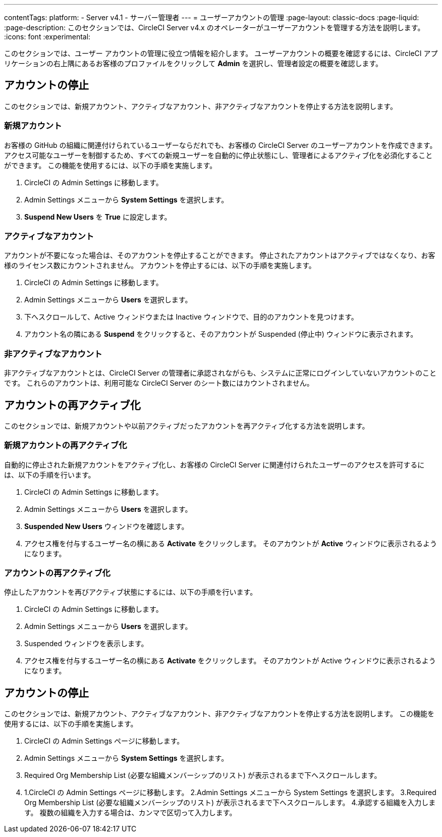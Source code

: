 ---

contentTags:
  platform:
    - Server v4.1
    - サーバー管理者
---
= ユーザーアカウントの管理
:page-layout: classic-docs
:page-liquid:
:page-description: このセクションでは、CircleCI Server v4.x のオペレーターがユーザーアカウントを管理する方法を説明します。
:icons: font
:experimental:

このセクションでは、ユーザー アカウントの管理に役立つ情報を紹介します。 ユーザーアカウントの概要を確認するには、CircleCI アプリケーションの右上隅にあるお客様のプロファイルをクリックして *Admin* を選択し、管理者設定の概要を確認します。

[#suspending-accounts]
== アカウントの停止

このセクションでは、新規アカウント、アクティブなアカウント、非アクティブなアカウントを停止する方法を説明します。

[#new-accounts]
=== 新規アカウント

お客様の GitHub の組織に関連付けられているユーザーならだれでも、お客様の CircleCI Server のユーザーアカウントを作成できます。 アクセス可能なユーザーを制御するため、すべての新規ユーザーを自動的に停止状態にし、管理者によるアクティブ化を必須化することができます。 この機能を使用するには、以下の手順を実施します。

. CircleCI の Admin Settings に移動します。
. Admin Settings メニューから *System Settings* を選択します。
. *Suspend New Users* を *True* に設定します。

[#active-accounts]
=== アクティブなアカウント

アカウントが不要になった場合は、そのアカウントを停止することができます。 停止されたアカウントはアクティブではなくなり、お客様のライセンス数にカウントされません。 アカウントを停止するには、以下の手順を実施します。

. CircleCI の Admin Settings に移動します。
. Admin Settings メニューから *Users* を選択します。
. 下へスクロールして、Active ウィンドウまたは Inactive  ウィンドウで、目的のアカウントを見つけます。
. アカウント名の隣にある *Suspend* をクリックすると、そのアカウントが Suspended (停止中) ウィンドウに表示されます。

[#inactive-accounts]
=== 非アクティブなアカウント

非アクティブなアカウントとは、CircleCI Server の管理者に承認されながらも、システムに正常にログインしていないアカウントのことです。 これらのアカウントは、利用可能な CircleCI Server のシート数にはカウントされません。

[#reactivating-accounts]
== アカウントの再アクティブ化

このセクションでは、新規アカウントや以前アクティブだったアカウントを再アクティブ化する方法を説明します。

[#reactivate-a-new-account]
=== 新規アカウントの再アクティブ化

自動的に停止された新規アカウントをアクティブ化し、お客様の CircleCI Server に関連付けられたユーザーのアクセスを許可するには、以下の手順を行います。

. CircleCI の Admin Settings に移動します。
. Admin Settings メニューから *Users* を選択します。
. *Suspended New Users* ウィンドウを確認します。
. アクセス権を付与するユーザー名の横にある *Activate* をクリックします。 そのアカウントが *Active* ウィンドウに表示されるようになります。

[#reactivate-an-account]
=== アカウントの再アクティブ化

停止したアカウントを再びアクティブ状態にするには、以下の手順を行います。

. CircleCI の Admin Settings に移動します。
. Admin Settings メニューから *Users* を選択します。
. Suspended ウィンドウを表示します。
. アクセス権を付与するユーザー名の横にある *Activate* をクリックします。 そのアカウントが Active ウィンドウに表示されるようになります。

[#limiting-registration-by-github-organization]
== アカウントの停止

このセクションでは、新規アカウント、アクティブなアカウント、非アクティブなアカウントを停止する方法を説明します。 この機能を使用するには、以下の手順を実施します。

. CircleCI の Admin Settings ページに移動します。
. Admin Settings メニューから *System Settings* を選択します。
. Required Org Membership List (必要な組織メンバーシップのリスト) が表示されるまで下へスクロールします。
. 1.CircleCI の Admin Settings ページに移動します。
2.Admin Settings メニューから System Settings を選択します。
3.Required Org Membership List (必要な組織メンバーシップのリスト) が表示されるまで下へスクロールします。
4.承認する組織を入力します。 複数の組織を入力する場合は、カンマで区切って入力します。